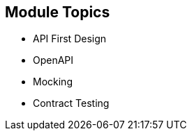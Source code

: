 :data-uri:
:noaudio:

== Module Topics

* API First Design
* OpenAPI
* Mocking
* Contract Testing

ifdef::showscript[]

Transcript:


endif::showscript[]
